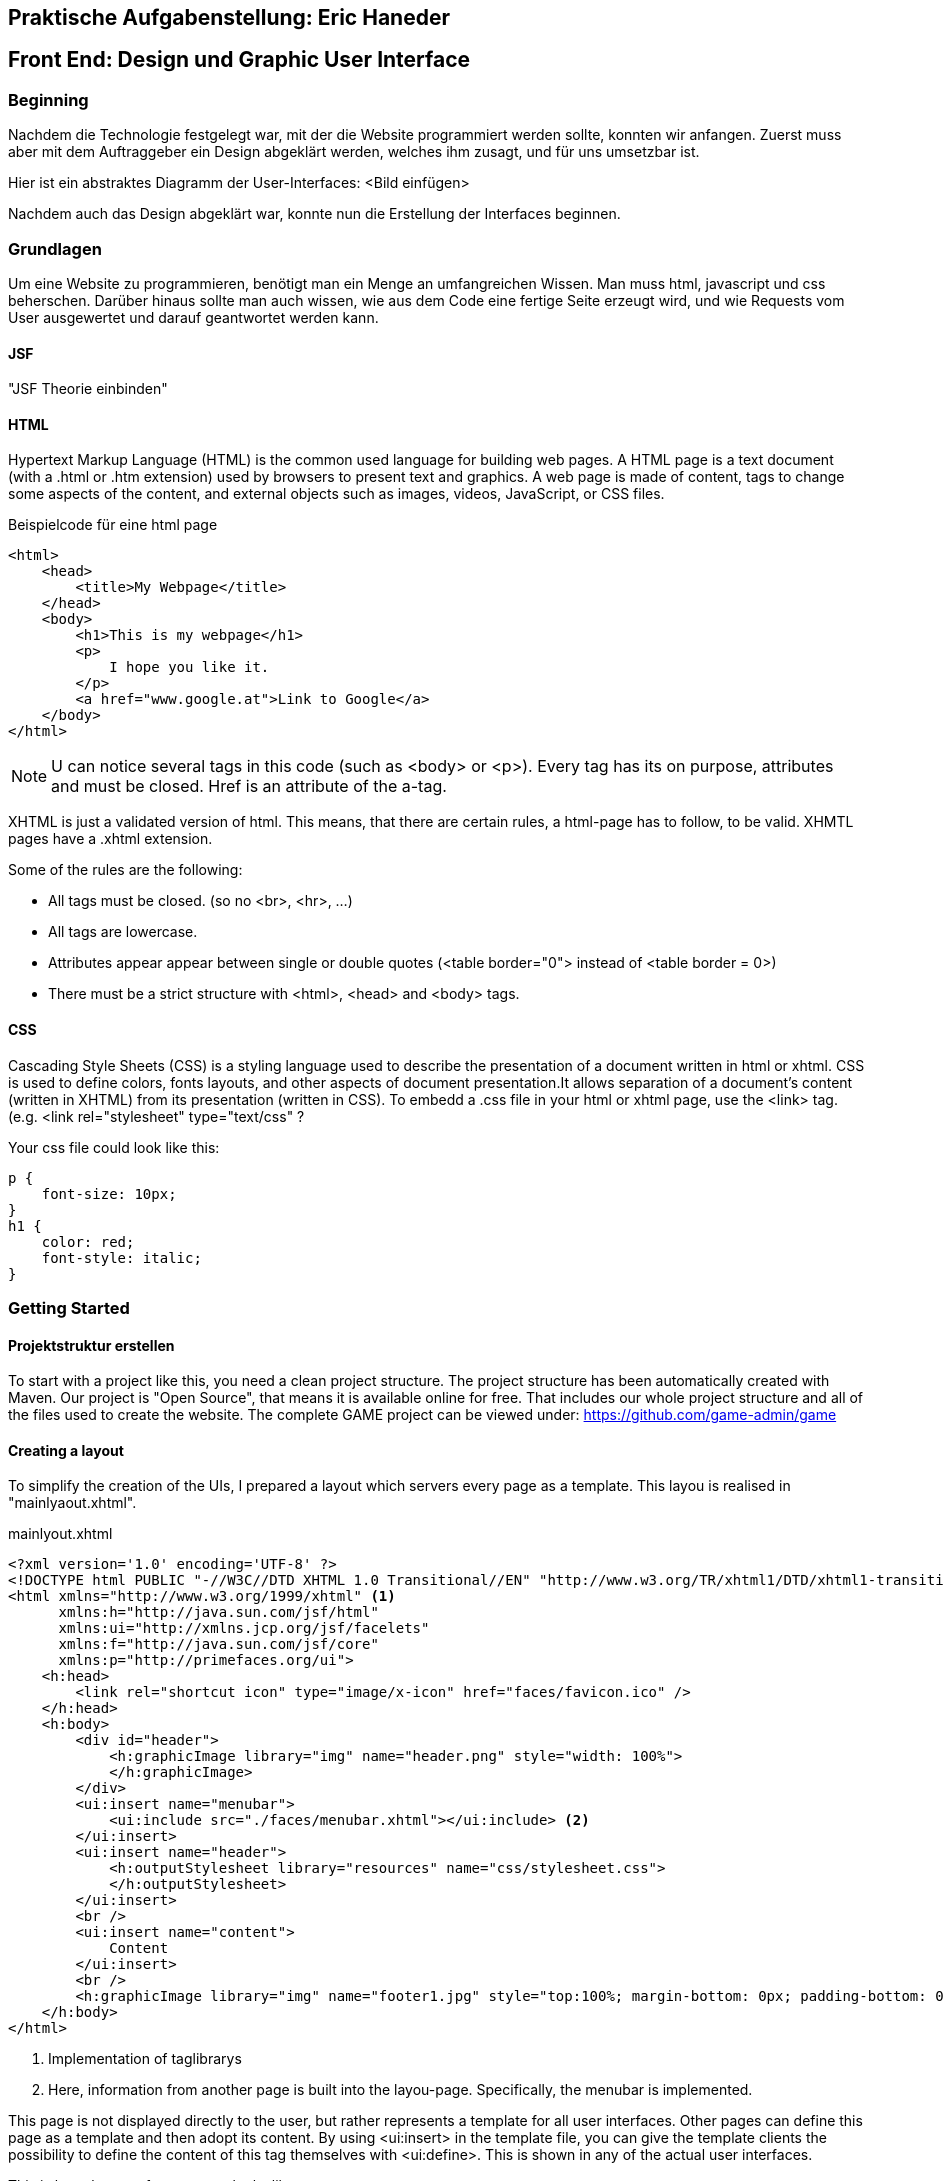 == Praktische Aufgabenstellung: Eric Haneder

== Front End: Design und Graphic User Interface

=== Beginning
Nachdem die Technologie festgelegt war, mit der die Website programmiert werden sollte, konnten wir anfangen.
Zuerst muss aber mit dem Auftraggeber ein Design abgeklärt werden, welches ihm zusagt, und für uns umsetzbar ist.

Hier ist ein abstraktes Diagramm der User-Interfaces:
<Bild einfügen>

//image::Trainee Interface (1).png[]


Nachdem auch das Design abgeklärt war, konnte nun die Erstellung der Interfaces beginnen.

=== Grundlagen
Um eine Website zu programmieren, benötigt man ein Menge an umfangreichen Wissen. Man muss html, javascript und css beherschen. Darüber hinaus sollte man auch wissen, wie aus dem Code eine fertige Seite erzeugt wird, und wie Requests vom User ausgewertet und darauf geantwortet werden kann.

==== JSF
"JSF Theorie einbinden"

==== HTML
Hypertext Markup Language (HTML) is the common used language for building web pages. A HTML page is a text document (with a .html or .htm extension) used by browsers to present text and graphics. A web page is made of content, tags to change some aspects of the content, and external objects such as images, videos, JavaScript, or CSS files.

.Beispielcode für eine html page
[source, html]
----
<html>
    <head>
        <title>My Webpage</title>
    </head>
    <body>
        <h1>This is my webpage</h1>
        <p>
            I hope you like it.
        </p>
        <a href="www.google.at">Link to Google</a>
    </body>
</html>
----
NOTE: U can notice several tags in this code (such as <body> or <p>). Every tag has its on purpose, attributes and must be closed. Href is an attribute of the a-tag.

XHTML is just a validated version of html. This means, that there are certain rules, a html-page has to follow, to be valid. XHMTL pages have a .xhtml extension.

Some of the rules are the following:

* All tags must be closed. (so no <br>, <hr>, ...)
* All tags are lowercase.
* Attributes appear appear between single or double quotes (<table border="0"> instead of <table border = 0>)
* There must be a strict structure with <html>, <head> and <body> tags.

==== CSS
Cascading Style Sheets (CSS) is a styling language used to describe the presentation of a document written in html or xhtml. CSS is used to define colors, fonts layouts, and other aspects of document presentation.It allows separation of a document’s content (written in XHTML) from its presentation (written in CSS).
To embedd a .css file in your html or xhtml page, use the <link> tag.
(e.g. <link rel="stylesheet" type="text/css" ?

.Your css file could look like this:
[source,css]
----
p {
    font-size: 10px;
}
h1 {
    color: red;
    font-style: italic;
}
----


=== Getting Started
==== Projektstruktur erstellen
To start with a project like this, you need a clean project structure. The project structure has been automatically created with Maven. Our project is "Open Source", that means it is available online for free. That includes our whole project structure and all of the files used to create the website.
The complete GAME project can be viewed under: https://github.com/game-admin/game

==== Creating a layout
To simplify the creation of the UIs, I prepared a layout which servers every page as a template. This layou is realised in "mainlyaout.xhtml".

.mainlyout.xhtml
[source,html]
----
<?xml version='1.0' encoding='UTF-8' ?>
<!DOCTYPE html PUBLIC "-//W3C//DTD XHTML 1.0 Transitional//EN" "http://www.w3.org/TR/xhtml1/DTD/xhtml1-transitional.dtd">
<html xmlns="http://www.w3.org/1999/xhtml" <1>
      xmlns:h="http://java.sun.com/jsf/html"
      xmlns:ui="http://xmlns.jcp.org/jsf/facelets"
      xmlns:f="http://java.sun.com/jsf/core"
      xmlns:p="http://primefaces.org/ui">
    <h:head>
        <link rel="shortcut icon" type="image/x-icon" href="faces/favicon.ico" />
    </h:head>
    <h:body>
        <div id="header">
            <h:graphicImage library="img" name="header.png" style="width: 100%">
            </h:graphicImage>
        </div>
        <ui:insert name="menubar">
            <ui:include src="./faces/menubar.xhtml"></ui:include> <2>
        </ui:insert>
        <ui:insert name="header">
            <h:outputStylesheet library="resources" name="css/stylesheet.css">
            </h:outputStylesheet>
        </ui:insert>
        <br />
        <ui:insert name="content">
            Content
        </ui:insert> 
        <br />
        <h:graphicImage library="img" name="footer1.jpg" style="top:100%; margin-bottom: 0px; padding-bottom: 0px;"></h:graphicImage>
    </h:body>
</html>
----
<1> Implementation of taglibrarys
<2> Here, information from another page is built into the layou-page. Specifically, the menubar is implemented.

This page is not displayed directly to the user, but rather represents a template for all user interfaces. Other pages can define this page as a template and then adopt its content. By using <ui:insert> in the template file, you can give the template clients the possibility to define the content of this tag themselves with <ui:define>. This is shown in any of the actual user interfaces.

This is how the top of every page looks like:

image::../img/layout1.png[]

The included menubar-file looks like the following:

.menubar.xhtml
[source,html]
----
<?xml version="1.0" encoding="UTF-8"?>
<!DOCTYPE html PUBLIC "-//W3C//DTD XHTML 1.0 Transitional//EN" "http://www.w3.org/TR/xhtml1/DTD/xhtml1-transitional.dtd">
<html xmlns="http://www.w3.org/1999/xhtml"   
      xmlns:h="http://xmlns.jcp.org/jsf/html"
      xmlns:p="http://primefaces.org/ui">
   
    <body>
        <h:form id="menubar">
            <div id="menu">
                <p:tabMenu style="width:133.2%">
                    <p:menuitem value="Home" outcome="index.xhtml"
                    style="width:5em" icon="fa fa-home">
                    </p:menuitem>
                    <p:menuitem value="Courses" outcome="courses.xhtml"
                    style="width:7em" icon="fa fa-book">
                    </p:menuitem>
                    <p:menuitem value="Quizzes" outcome="quizzes.xhtml"
                    style="width:7em" icon="fa fa-question">
                    </p:menuitem>
                    <p:menuitem value="Trainers" outcome="trainers.xhtml"
                    style="width:6em" icon="fa fa-users">
                    </p:menuitem>
                    <p:menuitem value="Emblemtafel" outcome="leaderboard.xhtml"
                    style="width:8em" icon="fa fa-eye">
                    </p:menuitem>
                </p:tabMenu>
            </div>
            <br />
            <div id="logout">
                <p:splitButton id="basic" value="Account" action="index.html">
                    <p:menuitem value="Quizzes" action="quizzes.xhtml"/>
                    <p:menuitem value="Courses" action="courses.xhtml"/>
                    <p:separator/>
                    <p:menuitem value="Logout" url="http://www.google.com"/>
                </p:splitButton>
            </div>
            
        </h:form>
    </body>
</html>
----

This page is unique, because its only purpose is to build the menubar, which is displayed on every Page. This is done by usind the Primefaces-tags: <p:tabMenu> and <p:splitButton>. I had to separate the menubar from the mainlyout, because of interferences with the formulars.

=== User-Interfaces
Die UIs liegen hier unter src\main\webapp\faces. "ev. noch was zu UIs sagen"

The index-page is the standard page the browser will run, if you enter a website. On this page, the user should get an overwiev about his statistics, and he should be able to navigate to other pages.

.index.xhtml
[source,html]
----
<?xml version='1.0' encoding='UTF-8' ?>
<!DOCTYPE composition PUBLIC "-//W3C//DTD XHTML 1.0 Transitional//EN" "http://www.w3.org/TR/xhtml1/DTD/xhtml1-transitional.dtd">
<ui:composition template="./../mainlayout.xhtml" <1>
                    xmlns="http://www.w3.org/1999/xhtml"
                    xmlns:ui="http://xmlns.jcp.org/jsf/facelets"
                    xmlns:f="http://java.sun.com/jsf/core"
                    xmlns:h="http://java.sun.com/jsf/html"
                    xmlns:p="http://primefaces.org/ui">
<2>    
    <ui:define name="header"> <3>
        <title>Home</title> 
        <h:outputStylesheet library="css" name="stylesheet.css" />
    </ui:define>
    
    <ui:define name="content"> <3>                                     
        <h1>Activities</h1>
        <p class="description">
            Hallo #{traineeController.getTraineesByID("1").get(0).vorname},
            auf dieser Plattform ...
        </p>
        <hr/>
        <p id="data">
            <strong>Benutzer:</strong> 
            #{traineeController.getTraineesByID("1").get(0).vorname}
            #{traineeController.getTraineesByID("1").get(0).nachname}
            <br />
            <strong>Nickname:</strong> 
            #{traineeController.getTraineesByID("1").get(0).nickname} 
            <br/>
            <strong>Fortschritt:</strong> 50% von 100% 
            <br />
            <strong>Embleme:</strong> 
            <h:graphicImage library="img"
            name="#{traineeController.getTraineesByID(&quot;1&quot;).get(0).embleme.get(0)}">
            </h:graphicImage>
            <br/><br/>
            Dein gesamter Fortschritt:
            <h:outputText value="#{traineeController.getTraineesByID(&quot;1&quot;).get(0).progress}" />
            <br/><br/>
            Hier sollte spezifisch zum User, dessen Aktivitäten und Fortschritt dargestellt werden.
        </p>
        <br />
    </ui:define>                      
</ui:composition>
----
<1> As you can see, the index-page is using the mainlayout with the "template" attribute. 
<2> Everything above this callout will be same for every template client. I will therefore only include it here, to shorten the other code-snippets.
<3> I defined an individual title with <ui:define>. The content of this page is enclosed in <ui:define> too.

We dont need to set a footer here, because in the template page, there is already an universal footer defined.

==== Courses-page

The Courses-page should display a list of courses the trainee can go through. These courses can be mandatory to complete Quizzes.

.courses.xhtml
[source,html]
----
    <ui:define name="header">
        <title>Kurse</title>  
        <h:outputStylesheet library="css" name="stylesheet.css" />
    </ui:define>
   
    <ui:define name="content">
        <h1 align="center">Kurse</h1>
        <p class="description">
            Hier kannst du Kurse nehmen, die dich auf die Quizzes vorbereiten. <br/>
            Nachdem du dir einen Kurs angeschaut hast,
            wird das jeweilige Quiz freigeschalten!
        </p>
        <p:dataTable var="kurs" value="#{kursController.kurse}"> <1>
            <p:column headerText="Titel">
                <h:outputText value="#{kurs.titel}"></h:outputText>
            </p:column>
            <p:column headerText="Beschreibung">
                <h:outputText value="#{kurs.beschreibung}"></h:outputText>
            </p:column>
            <p:column>
                <h:form>
                    <p:commandButton  
                    action="#{kursController.takeKurs(kurs.kursID)}"
                    value="Take Course!" >  <2>     
                    </p:commandButton>                                  
                </h:form>
            </p:column>
        </p:dataTable>
    </ui:define>      
----
<1> The Primefaces tag <p:dataTable> take a List and knows how to display its content throught the columns. Here, I put in a List of courses and every course in the list has a titel, description and a link which is displayed in separated columns.

<2> The <p:commandButton invokes the takeKurs-method when pressed. In this method, a link of the selected course is returned.

This is how the courses interface looks like:

image::../img/kurs1.png[]

==== Quiz pages
The quiz pages include a interface, where every takeable quiz is displayed, two pages for taking a quiz and a page where the results are shown. Every quiz has its own emblem, which can be won if they quiz is taken succesfully. This means the user has to has at least half of the questions right.

.quizzes.xhtml
[source,html]
----
    <ui:define name="header">
        <title>Quizzes</title>
        <h:outputStylesheet library="css" name="stylesheet.css" />
    </ui:define>

    <ui:define name="content">
        <h1 align="center">Quizzes</h1> 
        <p class="description">
            Hier kannst du ein Quiz deiner Wahl absolvieren. <br/>
            Anhand dem Titel und der Beschreibung kannst du dir ausmalen, in welche
            Richtung das Quiz gehen wird. <br/>
            Falls du ein Quiz nicht nehmen kannst, musst du noch eine Vorraussetzung 
            dafür erfüllen.<br/>
            Dir wird in diesem Fall mitgeteilt, was du noch erfüllen musst.
        </p>
        <p:dataTable var="quiz" value="#{quizController.quizzes}"> <1>
            <p:column headerText="Titel"
            rendered="#{quizController.isTakeable(quiz.QID, &quot;1&quot;)}">
                <h:outputText value="#{quiz.titel}" />
            </p:column>
            <p:column headerText="Beschreibung"
            rendered="#{quizController.isTakeable(quiz.QID, &quot;1&quot;)}">
                <h:outputText value="#{quiz.beschreibung}" />
            </p:column>
            <p:column 
            rendered="#{quizController.isTakeable(quiz.QID, &quot;1&quot;)}">
                <h:form>
                    <p:commandButton 
                    action="#{quizController.quizUebergabe(quiz.QID)}"
                    value="Take Quiz!">       
                    </p:commandButton>                                  
                </h:form>
            </p:column>
        </p:dataTable>
        <hr/>
        <br/><br/>
    </ui:define>
----
<1> Here, <p:dataTable> is used again, this time to show all available quizzes. It gets a list of quizzes and displays a quiz whether or not it is takeable. This is evaluated in the isTakeable-method in the QuizController Bean.

This is how it looks like, when the user has not fulfilled the requirements to take a quiz:

image::../img/quiz1.png[]

In this picture below, the trainee has met all the requirements needed for the second quiz. To take the second quiz, the user must succesfully take the first quiz.

image::../img/quiz2.png[]

By clicking on the <p:commandButton>, the user can take the quiz.

.takequiz.xhtml
[source,html]
----
    <ui:define name="header">
        <title>Test-JavaQuiz</title>
        <h:outputStylesheet library="css" name="stylesheet.css"></h:outputStylesheet>
    </ui:define>

    <ui:define name="content">
        <h1 align="center">Java Learning Quiz!</h1>
        <p style="margin-left: 20%; font-family: 'Arial', sans-serif;">
            Für jede richitg beantwortete Frage bekommst du 10 Punkte! <br/>
            Es ist immer nur eine Antwort richtig! <br/>
            Wenn du alle Fragen richtig beantwortest, bekommst du dieses Emblem: 
            <h:graphicImage library="img" name="#{quizController.emblem}">
            </h:graphicImage>
        </p>
        <div id="questions">
        <h:form>
            <ui:repeat var="frage" value="#{quizController.fragemodell}">
                <div class="question">
                    <h:outputLabel for="radio" value="#{frage.frage}" />
                    <p:selectOneRadio id="radio" value="#{frage.selectedAnswer}" layout="grid" required="true" unselectable="true" columns="1">
                    
                        <f:selectItem itemValue="#{frage.antworten.get(0)}" 
                        itemLabel="#{frage.antworten.get(0)}"></f:selectItem>
                        <f:selectItem itemValue="#{frage.antworten.get(1)}" 
                        itemLabel="#{frage.antworten.get(1)}"></f:selectItem>
                        <f:selectItem itemValue="#{frage.antworten.get(2)}" 
                        itemLabel="#{frage.antworten.get(2)}"></f:selectItem>
                        <f:selectItem itemValue="#{frage.antworten.get(3)}" 
                        itemLabel="#{frage.antworten.get(3)}"></f:selectItem>
                        
                    </p:selectOneRadio>
                    <br/>
                </div>    
                <!--  -->
                <br/><br/>
            </ui:repeat>
            <ui:param name="varqid" value="#{quizController.qid}"></ui:param>
            <p:commandButton value="Check Answers" style="margin-left: 20%" 
            action="#{quizController.checkAnswersSingleChoice()}">
                <f:param name="qid" value="#{varqid}"></f:param>
            </p:commandButton> 
        </h:form>
        </div>
    </ui:define>
----
This is the page for taking singlechoice-quizzes. The questions are repeatadly displayed by the <ui:repeat> tag. This tag runs through a given list, and displays the wanted data.

image::../img/takequiz1.png[]
image::../img/takequiz2.png[]

By clicking on the "Check Answers" button, the trainee is redirected to the results page.

.takeQuizMultipleChoice.xhtml
[source,html]
----
    <ui:define name="header">
        <title>Test - JavaQuiz</title>
        <h:outputStylesheet library="css" name="stylesheet.css"></h:outputStylesheet>
    </ui:define>

    <ui:define name="content">
        <h1 align="center">Java Learning Quiz!</h1>
        <p style="margin-left: 20%; font-family: 'Arial', sans-serif;">
            Für jede richitg beantwortete Frage bekommst du 10 Punkte! <br/>
            Es können mehrere Antworten richtig sein! <br/>
            Wenn du alle Fragen richtig beantwortest, bekommst du dieses Emblem: 
            <h:graphicImage library="img" name="#{quizController.emblem}"></h:graphicImage>
        </p>
        <div id="questions">
        <h:form>
            <ui:repeat var="frage" value="#{quizController.fragemodell}">
                <div class="question">
                    <h:outputText value="#{frage.frage}" />
                    <br />
                    <table>
                        <tr>
                            <td>
                                <h:outputText value="#{frage.antworten.get(0)}" /> 
                            </td>
                            <td>
                                <p:selectBooleanCheckbox value="#{quiz.buttons[0]}" />
                            </td>
                        </tr>
                        <tr>
                            <td>
                                <h:outputText value="#{frage.antworten.get(1)}" />
                            </td>
                            <td>
                                <p:selectBooleanCheckbox value="#{quiz.buttons[1]}" />
                            </td>
                        </tr>
                        <tr>
                            <td>
                                <h:outputText value="#{frage.antworten.get(2)}" />
                            </td>
                            <td>
                                <p:selectBooleanCheckbox value="#{quiz.buttons[2]}" />
                            </td>
                        </tr>
                        <tr>
                            <td>
                                <h:outputText value="#{frage.antworten.get(3)}" />
                            </td>
                            <td>
                                <p:selectBooleanCheckbox value="#{quiz.buttons[3]}" /> 
                            </td>
                        </tr>
                    </table>
                    <br/><br/>
                </div>    
            </ui:repeat>
            <ui:param name="varqid" value="#{quizController.qid}"></ui:param>
            <p:commandButton value="Check Answers" style="margin-left: 20%" 
            action="#{quizController.checkAnswersMultipleChoice}">
                <f:param name="qid" value="#{varqid}"></f:param>
            </p:commandButton> 
        </h:form>
        </div>
    </ui:define>
----
On this page, multiplechoice quizzes are displayed. The questions are dislayed in the same way, as mentioned above. The difference here is, that I had to create every button seperately (<p:selectBooleanCheckBox>). Each of these buttons hast to be bound to a _Boolean_-variable.

"Bilder für takeQuizMultipleChoice"

.results.xhtml
[source,html]
----
    <ui:define name="header">
        <title>Results</title>
        <h:outputStylesheet library="css" name="stylesheet.css"></h:outputStylesheet>
    </ui:define>

    <ui:define name="content">
        <h1>Results</h1>
        <p style="font-size: 1.2em; margin-left:25%;">
            Du hast #{quizController.ricounter}/#{quizController.fragemodell.size()}
            Fragen richtig beantwortet! <br/>
            Damit bekommst du #{quizController.ricounter*10} Punkte! <br/>
            Die von dir richtig/falsch beantworteten Fragen siehst du hier mit den
            richtigen Antworten:
        </p>
        <p>
            <ui:repeat var="result" value="#{quizController.results}">
                <div id="results">
                    <h:outputText value="#{result.frage}" 
                    style="#{result.istfalsch?
                    'color:red; font-weight: bold;' :
                    'color:green; font-weight: bold;'}"></h:outputText> 
                    <i class="#{result.istfalsch?
                    'fa fa-fw fa-close' : 'fa fa-fw fa-check'}"></i><br/>
                    
                    <h:outputText value="#{result.antworten.get(0)}" 
                    style="#{result.richtigeAntworten.get(0) == 1?
                    'color:green' : 'color:red'}"></h:outputText>
                    <br/>
                    <h:outputText value="#{result.antworten.get(1)}" 
                    style="#{result.richtigeAntworten.get(1) == 1?
                    'color:green' : 'color:red'}"></h:outputText>
                    <br/>
                    <h:outputText value="#{result.antworten.get(2)}" 
                    style="#{result.richtigeAntworten.get(2) == 1?
                    'color:green' : 'color:red'}"></h:outputText>
                    <br/>
                    <h:outputText value="#{result.antworten.get(3)}" 
                    style="#{result.richtigeAntworten.get(3) == 1?
                    'color:green' : 'color:red'}"></h:outputText>
                    <br/>
                </div>
            </ui:repeat>
        </p>
    </ui:define>
----

image::../img/results.png[]

==== Trainer page
The Trainers page should display all the trainers associated with the GAME platform. The trainees can contact these trainers if they need help.

.trainers.xhtml
[source,html]
----
    <ui:define name="header">
        <title>Trainers</title>  
        <h:outputStylesheet library="css" name="stylesheet.css" />
    </ui:define>>
          
    <ui:define name="content">
        <h1 align="center">Trainers</h1>
        <p class="description">
            Hier siehst du alle Trainer, die dir im Falle von Problemen helfen können,
            aufgelistet.
        </p>
        <h:form id="trainerform">
            <p:carousel value="#{trainerController.trainers}" headerText="Trainers"
            var="trainer" itemStyle="text-align:center" responsive="true">
                <p:panelGrid columns="2" style="width:100%;margin:10px 0px"
                columnClasses="label,value" layout="grid" 
                styleClass="ui-panelgrid-blank">
                    <f:facet name="header">
                        <p:graphicImage library="img" name="trainer.jpg"/> 
                    </f:facet>
                    <h:outputText value="Name:"  />
                    <h:outputText value="#{trainer.name}" />
                    <h:outputText value="Rolle:" />
                    <h:outputText value="#{trainer.role}" />
                    <h:outputText value="Abteilung:" />
                    <h:outputText value="#{trainer.branch}" />
                </p:panelGrid>    
            </p:carousel>
        </h:form>
    </ui:define>
----
<1> Here we used a primefaces tag called <p:carousel>. This tag is used to create a carousel. The <panelGrid> tag is used to display data in a grid. The <p:graphicImage> is just like the JSF tag <h:graphicImage>. <h:outputText> is used to display text, with the function to call a Backing Bean. For easier explanation here is a picture:

image::../img/trainers.png[]
 
==== Leaderboard page
The leaderboard page is used to diplay all the trainees with their names, nicknames, branches and Icons they got. You should be able to sort them by their names.
 
.leaderboard.xhtml
[source,html]
----
    <ui:define name="header">
        <h:outputStylesheet library="css" name="stylesheet.css" />
        <title>Emblemtafel</title>  
    </ui:define>
       
    <ui:define name="content">         
        <h1 align="center">Emblemtafel</h1>
        <p class="description">
            Hier siehst du eine Auflistung aller Trainees, mit ihren Nicknames
            und ihren Emblemen.
        </p>
        <p:dataTable var="trainee" value="#{traineeController.trainees}">
            <p:column headerText="Name">
                <h:outputText value="#{trainee.vorname} " />
                <h:outputText value="#{trainee.nachname}" />
            </p:column>
            
            <p:column headerText="Nickname">
                <h:outputText value="#{trainee.nickname}" />
            </p:column>
            
            <p:column headerText="Abteilung">
                <h:outputText value="#{trainee.abteilung}" />
            </p:column>
            
            <p:column headerText="Embleme">
                <h:graphicImage 
                value="data:image/png;base64,#{trainee.embleme.get(0)}">
                </h:graphicImage>
            </p:column>
        </p:dataTable>
    </ui:define>
----
<1> Here, the <p:dataTable> tag is used, which is rendered as a <table> tag, with some style-modifications. If you give it a list, it will know to diplay all elements of the list.

image::../img/emblemtafel.png[]

=== Java Classes

==== Trainer Classes

.TrainerController.java
[source,java]
----
@Named
@ViewScoped
public class TrainerController implements Serializable {
     
    private List<Trainer> trainers;
     
    private Trainer selectedTrainer;
     
    @Inject
    private TrainerService service;
     
    @PostConstruct
    public void init() {
        trainers = service.createTrainers(6);
    }
 
    //Getters & Setters
}

----

The TrainerController-Class is used to diplay all the trainers on the trainers.xhtml page.

.TrainerService.java
[source,java]
----
@Named
@ApplicationScoped
public class TrainerService {
     
    private final static String[] roles; 
    private final static String[] branches;
    private final static String[] names;
     
    static {
        roles = new String[4];
        roles[0] = "Abteilungsleiter";
        roles[1] = "Gruppenleiter";
        roles[2] = "Projektleiter";
        roles[3] = "Projektmitglied";
         
        branches = new String[3];
        branches[0] = "Development";
        branches[1] = "Architecture";
        branches[2] = "Design";
        
        names = new String[10];
        names[0] = "Max";
        names[1] = "Peter";
        names[2] = "Tim";
        names[3] = "Tom";
        names[4] = "Alex";
        names[5] = "Josef";
        names[6] = "Tobias";
        names[7] = "Benji";
        names[8] = "Michael";
        names[9] = "Martin";
      
    }
     
    public List<Trainer> createTrainers(int size) {
        List<Trainer> list = new ArrayList<>();
        for(int i = 0 ; i < size ; i++) {
            list.add(new Trainer(getRandomName(), getRandomBranch(), getRandomRole()));
        }
        return list;
    }
     
    //Getters
}
----

The TrainerService class is used to create dummy data, that can be displayed on the trainers page.

==== Trainee Classes

.TraineeController.java
[source,java]
----
@Named
@ViewScoped
public class TraineeController implements Serializable {
    private List<Trainee> trainees;
    private Trainee selectedTrainee;
    
    @Inject
    private TraineeEJB traineebean;
    

    public List<Trainee> getTraineesByID(String mitid) {
        List<Trainee> list = new ArrayList<>(1);
        Trainee trainee = traineebean.find(mitid);
        list.add(trainee);
        return list;
    }
    
    //Getters & Setters
}

----
The TraineeController-Class is used to display all trainees on the leaderboard-page.

==== Quiz Classes

.QuizController
[source,java]
----
@Named
@SessionScoped
public class QuizController implements Serializable {
     
    private List<Quiz> quizzes;
    private List<Results> results;
    private int score;
    private Trainee trainee;
    private int ricounter;
    private String emblem = "javapro.png";
    private List<FrageModell> fragemodell;
    private String qid;
    
    @Inject 
    private ModellCreator creator;
    @Inject
    private TraineeEJB traineebean;
    @Inject
    private FrageEJB fragebean;
    @Inject
    private QuizEJB quizbean; <1>
    @Inject
    private QuizbeantwortungEJB quizbeantw;
    @Inject
    private QuizVoraussetzungEJB quizvoraussetzung;
    @Inject
    private VoraussetzungEJB voraussetzungejb;

    @PostConstruct <2>
    public void init() {
        fragemodell = creator.createModell(qid);
        results = new ArrayList<>();
        ricounter = 0;
    }
    
    public String checkAnswersSingleChoice() {
        FacesContext fc = FacesContext.getCurrentInstance();
        Map<String,String> params = fc.getExternalContext().getRequestParameterMap();
        String varqid = params.get("qid");
        this.qid = varqid;
        evaluateScoreRadio();
        return "result.xhtml";
    }
    
    public String checkAnswersMultipleChoice() {
        FacesContext fc = FacesContext.getCurrentInstance();
        Map<String,String> params = fc.getExternalContext().getRequestParameterMap();
        String varqid = params.get("qid");
        this.qid = varqid;
        evaluateScoreMultiple();
        return "result.xhtml";
    }
    
    public void evaluateScoreMultiple() { <3>
        List<Integer> falsche = new ArrayList<>();
        int richtige=0;  
        for(int i=0; i<fragemodell.size(); i++ ) {
            List<Integer> indexrichtig = umwandler(fragemodell.get(i).indexrichtig);
            for(int z=0; z<4; z++) {
                if(indexrichtig.get(z) == 1 && !fragemodell.get(i).buttons[z] || indexrichtig.get(z) == 0 && fragemodell.get(i).buttons[z]) {
                    falsche.add(i);
                    z=999;
                } else {
                    richtige++;
                }
            }
            if(richtige==4) {
                score+=10;
                ricounter++;
                falsche.add(9999);
            }
            richtige = 0;
        } 
        checkResults(falsche); 
    } 
    
    public void evaluateScoreRadio() { <4>
        List<Integer> falsche = new ArrayList<>();
        for(int i=0; i<fragemodell.size(); i++) {
            if(fragemodell.get(i).selectedAnswer.equals(fragemodell.get(i).antworten.get(fragemodell.get(i).indexrichtig))) {
                score+=10;
                ricounter++;
                falsche.add(9999);
            } else {
                falsche.add(i);
            }
        }
        checkResults(falsche); 
    }
    
    public String quizUebergabe(String qid) {
        this.qid = qid;
        fragemodell = creator.createModell(qid);
        ricounter = 0;
        score=0;
        if(quizbean.find(qid).getMultiplechoice()) {
            return "takeQuizMultipleChoice.xhtml";
        } else {
            return "takequiz.xhtml"; 
        }
    }
    
    public List<Integer> umwandler(int indexrichtig) {
        List<Integer> liste = new ArrayList<>();
        for(int i=0; i<4; i++)
            if(indexrichtig==i) {
                liste.add(1);
            } else {
                liste.add(0);
            }
        return liste;
    }
    public int makeListToIndexRichtig(List<Antwortmoeglichkeiten> antworten) { //Used here?
        for (int i = 0; i < 4; i++) {
            if(antworten.get(i).isRichtigeAntwort()) {
                return i;
            }
        }  
        return 0;
    }
    
    public void checkResults(List<Integer> falsche) {
        results = new ArrayList<>();
        for(int i=0; i<fragemodell.size(); i++) {
            List<Integer> indexrichtig = umwandler(fragemodell.get(i).indexrichtig);
            if(falsche.get(i) == i) {
                results.add(new Results(fragemodell.get(i).frage, fragemodell.get(i).antworten, indexrichtig, true));
            } else {
                results.add(new Results(fragemodell.get(i).frage, fragemodell.get(i).antworten, indexrichtig, false));
            }
        }
     trainee = traineebean.find("1");
     trainee.setProgress(trainee.getProgress()+score);
     traineebean.update(trainee);
     List<Quizbeantwortung> list =  quizbeantw.findByQIDAndMITID(qid, "1");
     list.get(0).setErreichtePunkte(score);
     if(score > fragemodell.size()*10/2) {
        list.get(0).setIstbestanden(true);
     }
     quizbeantw.update(list.get(0));
    }
    
    public Boolean isTakeable(String qid, String mitid) {
        List<QuizVoraussetzung> quizvor = quizvoraussetzung.findAllQuizVoraussetzzungen(qid);
        if(quizvor.isEmpty()) {
            return TRUE;
        }
        Voraussetzung vor = voraussetzungejb.find(quizvor.get(0).getQuizVorraussetzID());
        String id = vor.getQuiz().getQID();
        List<Quizbeantwortung> list = quizbeantw.findByQIDAndMITID(id, mitid);
        if(list.get(0).isIstbestanden()) {
            return TRUE;
        }
        
        return FALSE;
    }

    //Getters & Setters
}
----
<1> Here, the QuizEJB is injected via the Jave EE Dependy Injection System. This way, we can use everything from the injected Class, without the need of calling a contructor.
<2> The annotation _PostContruct_ functions as a note to the container, that this method must be run, before the construction of the Class.
<3> This method is used to evaluate the results of a MultipleChoice-Quiz. Each button is bound to a boolean-wert of the buttons[]. Every Question is checked, if every button matches the right answers. The user only gets points, if he answers the question correctly. 
<4> Here, the singlechoice-quizzes get evaluated. This is much easier, because the radiobuttons function differently than the normal buttons. Every set of radiobuttons is bound to one value (selectedAnswer). We only need to check if the selected Answer matches the correct Answer. 
<5>
In _checkResults_, a _Results-List_ is generated. This list is used to diplay the results on the results.xhtml page.

The QuizController is used to handle everything surrounding the action of taking a quiz. It is responsible for displaying the content on the quizzes-, takequiz- and results-page. It will forward the user from the quizzes page to the takequizpage, where he/she can take the quiz. By clicking on th Submit button, the user is forwarded to the results-site, where their results are shown. 

=== Summary
"was ghört hir hin?"





